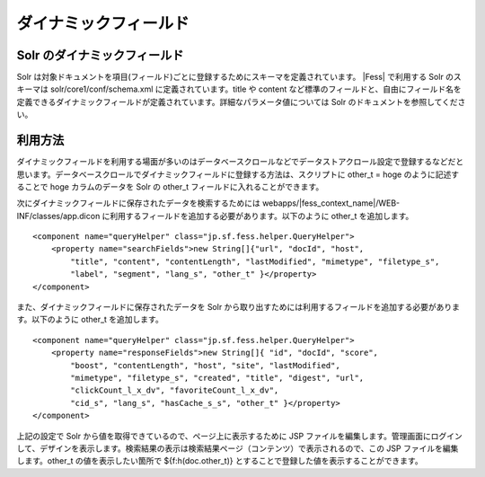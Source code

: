 ======================
ダイナミックフィールド
======================

Solr のダイナミックフィールド
=============================

Solr
は対象ドキュメントを項目(フィールド)ごとに登録するためにスキーマを定義されています。 |Fess| 
で利用する Solr のスキーマは solr/core1/conf/schema.xml
に定義されています。title や content
など標準のフィールドと、自由にフィールド名を定義できるダイナミックフィールドが定義されています。詳細なパラメータ値については
Solr のドキュメントを参照してください。

利用方法
========

ダイナミックフィールドを利用する場面が多いのはデータベースクロールなどでデータストアクロール設定で登録するなどだと思います。データベースクロールでダイナミックフィールドに登録する方法は、スクリプトに
other\_t = hoge のように記述することで hoge カラムのデータを Solr の
other\_t フィールドに入れることができます。

次にダイナミックフィールドに保存されたデータを検索するためには
webapps/|fess_context_name|/WEB-INF/classes/app.dicon
に利用するフィールドを追加する必要があります。以下のように other\_t
を追加します。

::

        <component name="queryHelper" class="jp.sf.fess.helper.QueryHelper">
            <property name="searchFields">new String[]{"url", "docId", "host", 
                "title", "content", "contentLength", "lastModified", "mimetype", "filetype_s",
                "label", "segment", "lang_s", "other_t" }</property>
        </component>

また、ダイナミックフィールドに保存されたデータを Solr
から取り出すためには利用するフィールドを追加する必要があります。以下のように
other\_t を追加します。

::

        <component name="queryHelper" class="jp.sf.fess.helper.QueryHelper">
            <property name="responseFields">new String[]{ "id", "docId", "score",
                "boost", "contentLength", "host", "site", "lastModified",
                "mimetype", "filetype_s", "created", "title", "digest", "url",
                "clickCount_l_x_dv", "favoriteCount_l_x_dv",
                "cid_s", "lang_s", "hasCache_s_s", "other_t" }</property>
        </component>

上記の設定で Solr から値を取得できているので、ページ上に表示するために
JSP
ファイルを編集します。管理画面にログインして、デザインを表示します。検索結果の表示は検索結果ページ（コンテンツ）で表示されるので、この
JSP ファイルを編集します。other\_t の値を表示したい箇所で
${f:h(doc.other\_t)} とすることで登録した値を表示することができます。
